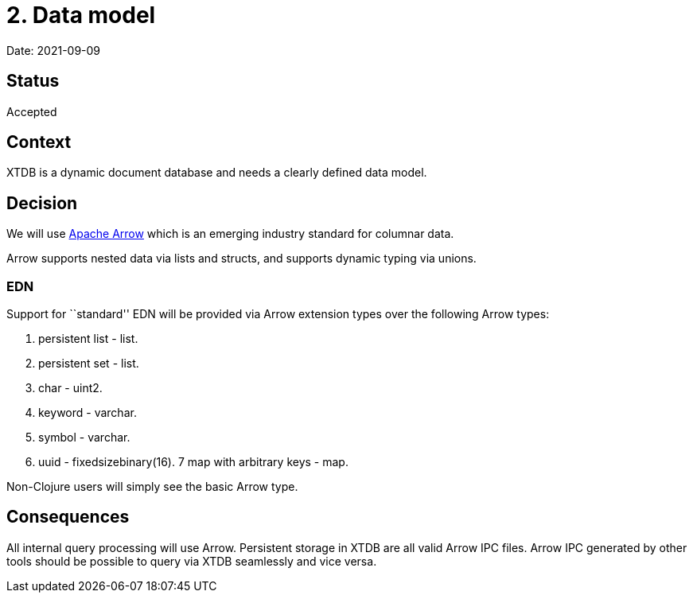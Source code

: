 = 2. Data model

Date: 2021-09-09

== Status

Accepted

== Context

XTDB is a dynamic document database and needs a clearly defined data
model.

== Decision

We will use https://arrow.apache.org/[Apache Arrow] which is an emerging
industry standard for columnar data.

Arrow supports nested data via lists and structs, and supports dynamic
typing via unions.

=== EDN

Support for ``standard'' EDN will be provided via Arrow extension types
over the following Arrow types:

[arabic]
. persistent list - list.
. persistent set - list.
. char - uint2.
. keyword - varchar.
. symbol - varchar.
. uuid - fixedsizebinary(16). 7 map with arbitrary keys - map.

Non-Clojure users will simply see the basic Arrow type.

== Consequences

All internal query processing will use Arrow. Persistent storage in XTDB
are all valid Arrow IPC files. Arrow IPC generated by other tools should
be possible to query via XTDB seamlessly and vice versa.
